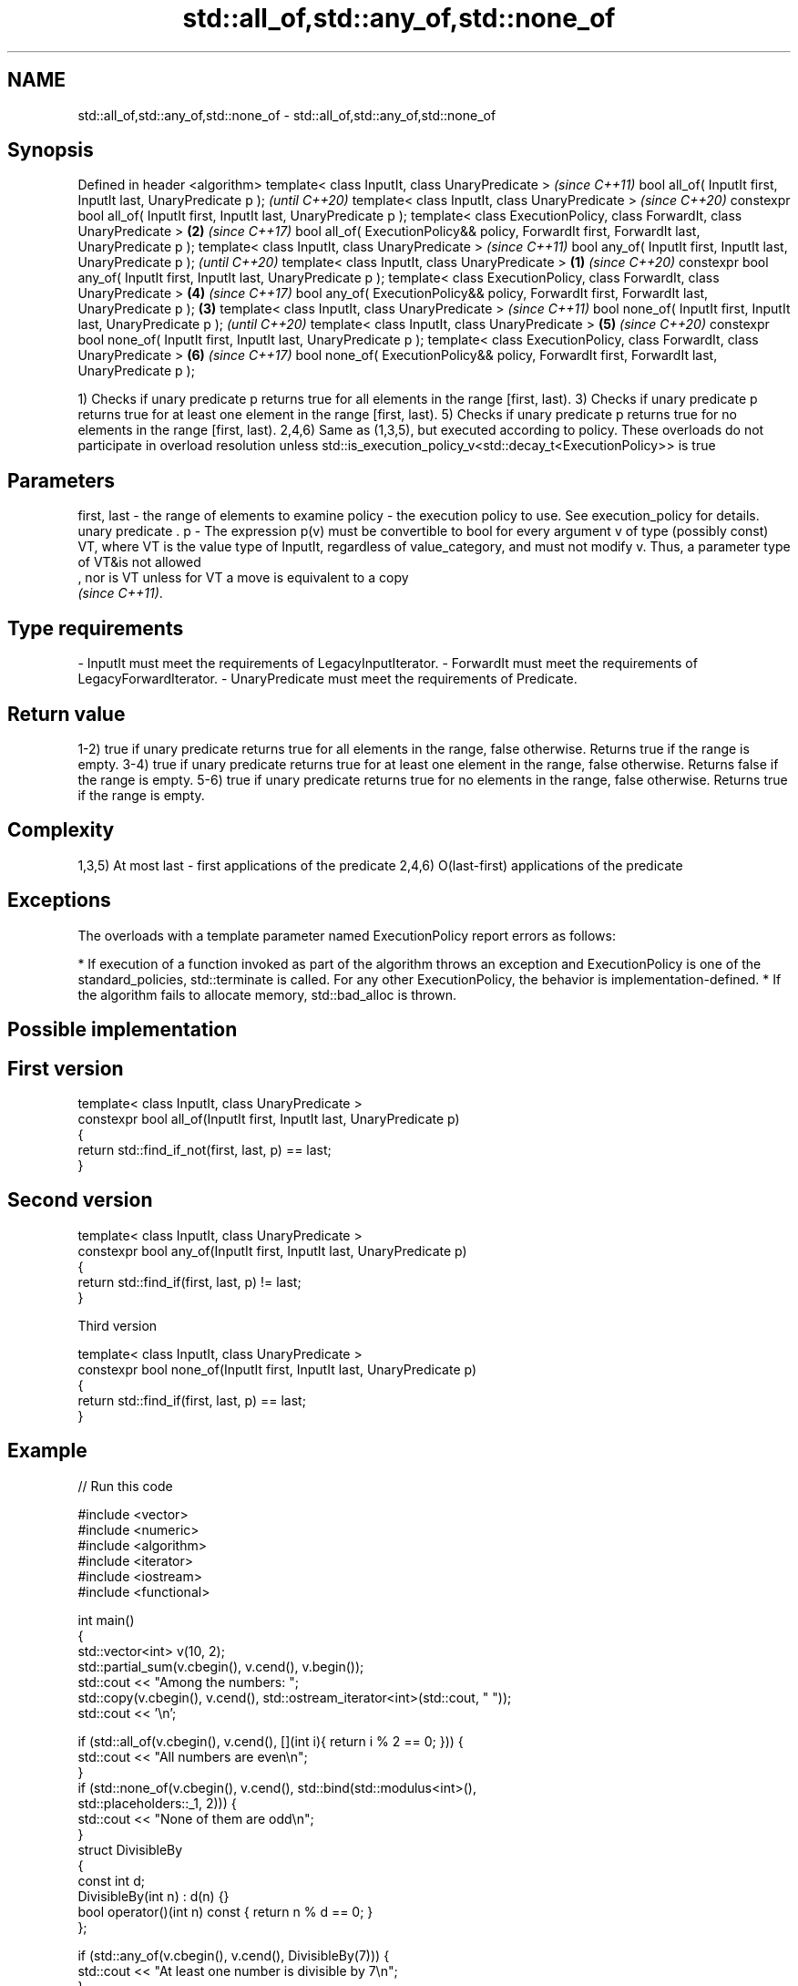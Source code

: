 .TH std::all_of,std::any_of,std::none_of 3 "2020.03.24" "http://cppreference.com" "C++ Standard Libary"
.SH NAME
std::all_of,std::any_of,std::none_of \- std::all_of,std::any_of,std::none_of

.SH Synopsis

Defined in header <algorithm>
template< class InputIt, class UnaryPredicate >                                                      \fI(since C++11)\fP
bool all_of( InputIt first, InputIt last, UnaryPredicate p );                                        \fI(until C++20)\fP
template< class InputIt, class UnaryPredicate >                                                      \fI(since C++20)\fP
constexpr bool all_of( InputIt first, InputIt last, UnaryPredicate p );
template< class ExecutionPolicy, class ForwardIt, class UnaryPredicate >                         \fB(2)\fP \fI(since C++17)\fP
bool all_of( ExecutionPolicy&& policy, ForwardIt first, ForwardIt last, UnaryPredicate p );
template< class InputIt, class UnaryPredicate >                                                                     \fI(since C++11)\fP
bool any_of( InputIt first, InputIt last, UnaryPredicate p );                                                       \fI(until C++20)\fP
template< class InputIt, class UnaryPredicate >                                              \fB(1)\fP                    \fI(since C++20)\fP
constexpr bool any_of( InputIt first, InputIt last, UnaryPredicate p );
template< class ExecutionPolicy, class ForwardIt, class UnaryPredicate >                             \fB(4)\fP            \fI(since C++17)\fP
bool any_of( ExecutionPolicy&& policy, ForwardIt first, ForwardIt last, UnaryPredicate p );      \fB(3)\fP
template< class InputIt, class UnaryPredicate >                                                                                    \fI(since C++11)\fP
bool none_of( InputIt first, InputIt last, UnaryPredicate p );                                                                     \fI(until C++20)\fP
template< class InputIt, class UnaryPredicate >                                                      \fB(5)\fP                           \fI(since C++20)\fP
constexpr bool none_of( InputIt first, InputIt last, UnaryPredicate p );
template< class ExecutionPolicy, class ForwardIt, class UnaryPredicate >                                            \fB(6)\fP            \fI(since C++17)\fP
bool none_of( ExecutionPolicy&& policy, ForwardIt first, ForwardIt last, UnaryPredicate p );

1) Checks if unary predicate p returns true for all elements in the range [first, last).
3) Checks if unary predicate p returns true for at least one element in the range [first, last).
5) Checks if unary predicate p returns true for no elements in the range [first, last).
2,4,6) Same as (1,3,5), but executed according to policy. These overloads do not participate in overload resolution unless std::is_execution_policy_v<std::decay_t<ExecutionPolicy>> is true

.SH Parameters


first, last - the range of elements to examine
policy      - the execution policy to use. See execution_policy for details.
              unary predicate .
p           - The expression p(v) must be convertible to bool for every argument v of type (possibly const) VT, where VT is the value type of InputIt, regardless of value_category, and must not modify v. Thus, a parameter type of VT&is not allowed
              , nor is VT unless for VT a move is equivalent to a copy
              \fI(since C++11)\fP. 
.SH Type requirements
-
InputIt must meet the requirements of LegacyInputIterator.
-
ForwardIt must meet the requirements of LegacyForwardIterator.
-
UnaryPredicate must meet the requirements of Predicate.


.SH Return value

1-2) true if unary predicate returns true for all elements in the range, false otherwise. Returns true if the range is empty.
3-4) true if unary predicate returns true for at least one element in the range, false otherwise. Returns false if the range is empty.
5-6) true if unary predicate returns true for no elements in the range, false otherwise. Returns true if the range is empty.

.SH Complexity

1,3,5) At most last - first applications of the predicate
2,4,6) O(last-first) applications of the predicate

.SH Exceptions

The overloads with a template parameter named ExecutionPolicy report errors as follows:

* If execution of a function invoked as part of the algorithm throws an exception and ExecutionPolicy is one of the standard_policies, std::terminate is called. For any other ExecutionPolicy, the behavior is implementation-defined.
* If the algorithm fails to allocate memory, std::bad_alloc is thrown.


.SH Possible implementation


.SH First version

  template< class InputIt, class UnaryPredicate >
  constexpr bool all_of(InputIt first, InputIt last, UnaryPredicate p)
  {
      return std::find_if_not(first, last, p) == last;
  }

.SH Second version

  template< class InputIt, class UnaryPredicate >
  constexpr bool any_of(InputIt first, InputIt last, UnaryPredicate p)
  {
      return std::find_if(first, last, p) != last;
  }

Third version

  template< class InputIt, class UnaryPredicate >
  constexpr bool none_of(InputIt first, InputIt last, UnaryPredicate p)
  {
      return std::find_if(first, last, p) == last;
  }



.SH Example


// Run this code

  #include <vector>
  #include <numeric>
  #include <algorithm>
  #include <iterator>
  #include <iostream>
  #include <functional>

  int main()
  {
      std::vector<int> v(10, 2);
      std::partial_sum(v.cbegin(), v.cend(), v.begin());
      std::cout << "Among the numbers: ";
      std::copy(v.cbegin(), v.cend(), std::ostream_iterator<int>(std::cout, " "));
      std::cout << '\\n';

      if (std::all_of(v.cbegin(), v.cend(), [](int i){ return i % 2 == 0; })) {
          std::cout << "All numbers are even\\n";
      }
      if (std::none_of(v.cbegin(), v.cend(), std::bind(std::modulus<int>(),
                                                       std::placeholders::_1, 2))) {
          std::cout << "None of them are odd\\n";
      }
      struct DivisibleBy
      {
          const int d;
          DivisibleBy(int n) : d(n) {}
          bool operator()(int n) const { return n % d == 0; }
      };

      if (std::any_of(v.cbegin(), v.cend(), DivisibleBy(7))) {
          std::cout << "At least one number is divisible by 7\\n";
      }
  }

.SH Output:

  Among the numbers: 2 4 6 8 10 12 14 16 18 20
  All numbers are even
  None of them are odd
  At least one number is divisible by 7


.SH See also






